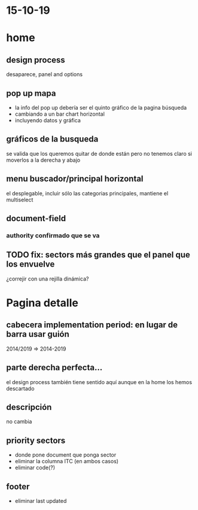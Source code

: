 * 15-10-19
* home
** design process 
desaparece, panel and options
** pop up mapa
- la info del pop up debería ser el quinto gráfico de la pagina búsqueda 
- cambiando a un bar chart horizontal
- incluyendo datos y gráfica
** gráficos de la busqueda
se valida que los queremos quitar de donde están pero no tenemos claro si moverlos a la derecha y abajo
** menu buscador/principal horizontal
el desplegable, incluir sólo las categorias principales, mantiene el multiselect
** document-field
*** authority confirmado que se va
** TODO fix: sectors más grandes que el panel que los envuelve 
¿correjir con una rejilla dinámica?



* Pagina detalle

** cabecera implementation period: en lugar de barra usar guión
 2014/2019 => 2014-2019

** parte derecha perfecta... 
 el design process también tiene sentido aquí aunque en la home los hemos descartado

** descripción
no cambia

** priority sectors
- donde pone document que ponga sector
- eliminar la columna ITC (en ambos casos)
- eliminar code(?)


** footer

 - eliminar last updated 
